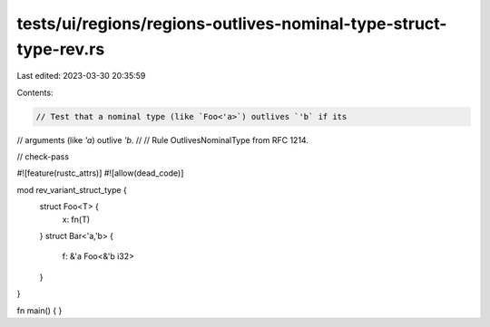 tests/ui/regions/regions-outlives-nominal-type-struct-type-rev.rs
=================================================================

Last edited: 2023-03-30 20:35:59

Contents:

.. code-block:: rs

    // Test that a nominal type (like `Foo<'a>`) outlives `'b` if its
// arguments (like `'a`) outlive `'b`.
//
// Rule OutlivesNominalType from RFC 1214.

// check-pass

#![feature(rustc_attrs)]
#![allow(dead_code)]

mod rev_variant_struct_type {
    struct Foo<T> {
        x: fn(T)
    }
    struct Bar<'a,'b> {
        f: &'a Foo<&'b i32>
    }
}

fn main() { }


